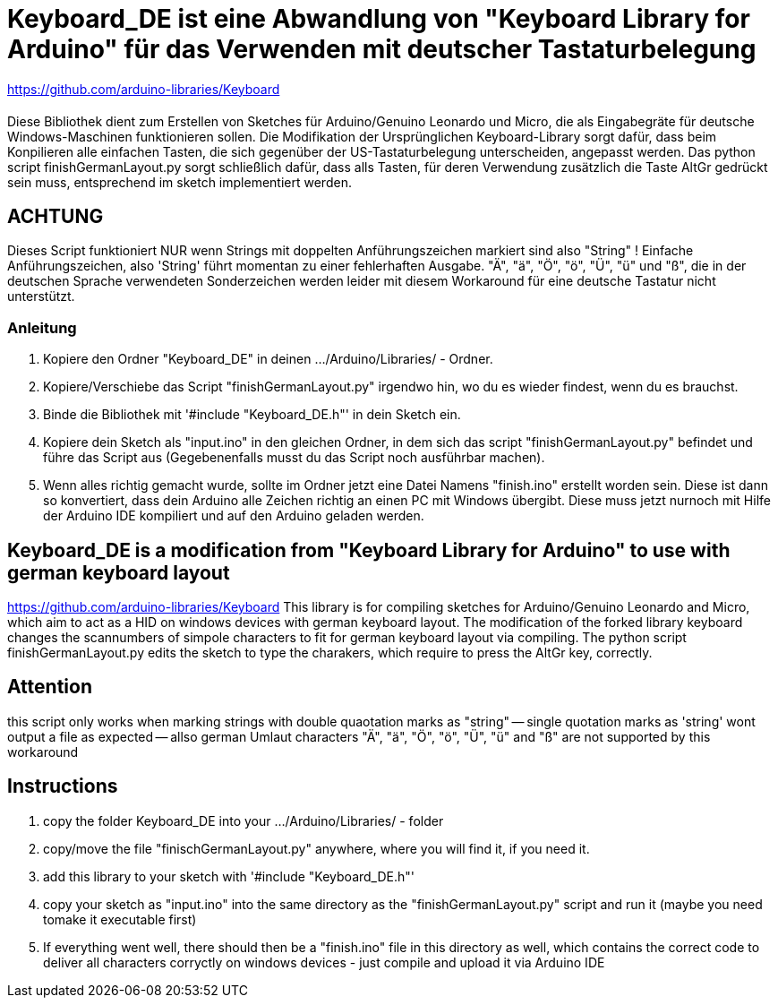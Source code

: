 = Keyboard_DE ist eine Abwandlung von "Keyboard Library for Arduino" für das Verwenden mit deutscher Tastaturbelegung =

https://github.com/arduino-libraries/Keyboard

= ******************************************************************************************************************************
Diese Bibliothek dient zum Erstellen von Sketches für Arduino/Genuino Leonardo und Micro, die als Eingabegräte für deutsche Windows-Maschinen funktionieren sollen. 
Die Modifikation der Ursprünglichen Keyboard-Library sorgt dafür, dass beim Konpilieren alle einfachen Tasten, die sich gegenüber der US-Tastaturbelegung unterscheiden, angepasst werden. 
Das python script finishGermanLayout.py sorgt schließlich dafür, dass alls Tasten, für deren Verwendung zusätzlich die Taste AltGr gedrückt sein muss, entsprechend im sketch implementiert werden.

== ACHTUNG ==

Dieses Script funktioniert NUR wenn Strings mit doppelten Anführungszeichen markiert sind also "String" ! Einfache Anführungszeichen, also 'String' führt momentan zu einer fehlerhaften Ausgabe.
"Ä", "ä", "Ö", "ö", "Ü", "ü" und "ß", die in der deutschen Sprache verwendeten Sonderzeichen werden leider mit diesem Workaround für eine deutsche Tastatur nicht unterstützt.

=== Anleitung ===

1. Kopiere den Ordner "Keyboard_DE" in deinen .../Arduino/Libraries/ - Ordner.  
   
2. Kopiere/Verschiebe das Script "finishGermanLayout.py" irgendwo hin, wo du es wieder findest, wenn du es brauchst. 

3. Binde die Bibliothek mit '#include "Keyboard_DE.h"' in dein Sketch ein. 
    
4. Kopiere dein Sketch als "input.ino" in den gleichen Ordner, in dem sich das script "finishGermanLayout.py" befindet und führe das Script aus (Gegebenenfalls musst du das Script noch ausführbar machen). 

5. Wenn alles richtig gemacht wurde, sollte im Ordner jetzt eine Datei Namens "finish.ino" erstellt worden sein. Diese ist dann so konvertiert, dass dein Arduino alle Zeichen richtig an einen PC mit Windows übergibt. Diese muss jetzt nurnoch mit Hilfe der Arduino IDE kompiliert und auf den Arduino geladen werden.

== Keyboard_DE is a modification from "Keyboard Library for Arduino" to use with german keyboard layout == 
https://github.com/arduino-libraries/Keyboard
This library is for compiling sketches for Arduino/Genuino Leonardo and Micro, which aim to act as a HID on windows devices with german keyboard layout.
The modification of the forked library keyboard changes the scannumbers of simpole characters to fit for german keyboard layout via compiling.
The python script finishGermanLayout.py edits the sketch to type the charakers, which require to press the AltGr key, correctly.


== Attention ==

this script only works when marking strings with double quaotation marks as "string" -- single quotation marks as 'string' wont output a file as expected --
allso german Umlaut characters "Ä", "ä", "Ö", "ö", "Ü", "ü" and "ß" are not supported by this workaround 

== Instructions ==

1. copy the folder Keyboard_DE into your .../Arduino/Libraries/ - folder
2. copy/move the file "finischGermanLayout.py" anywhere, where you will find it, if you need it.
3. add this library to your sketch with '#include "Keyboard_DE.h"'
4. copy your sketch as "input.ino" into the same directory as the "finishGermanLayout.py" script and run it (maybe you need tomake it executable first)
5. If everything went well, there should then be a "finish.ino" file in this directory as well, which contains the correct code to deliver all characters corryctly on windows devices - just compile and upload it via Arduino IDE



